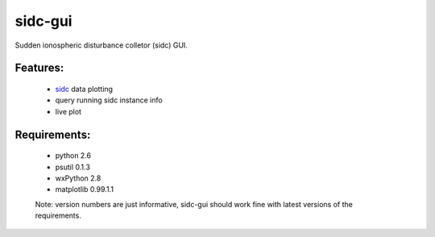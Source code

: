 sidc-gui
=========

Sudden ionospheric disturbance colletor (sidc) GUI.

Features:
----------
 - `sidc <http://github.com/sorki/sidc>`_ data plotting
 - query running sidc instance info
 - live plot

Requirements:
--------------
 - python 2.6
 - psutil 0.1.3
 - wxPython 2.8
 - matplotlib 0.99.1.1

 Note: version numbers are just informative, sidc-gui should work fine with latest versions of the requirements.
